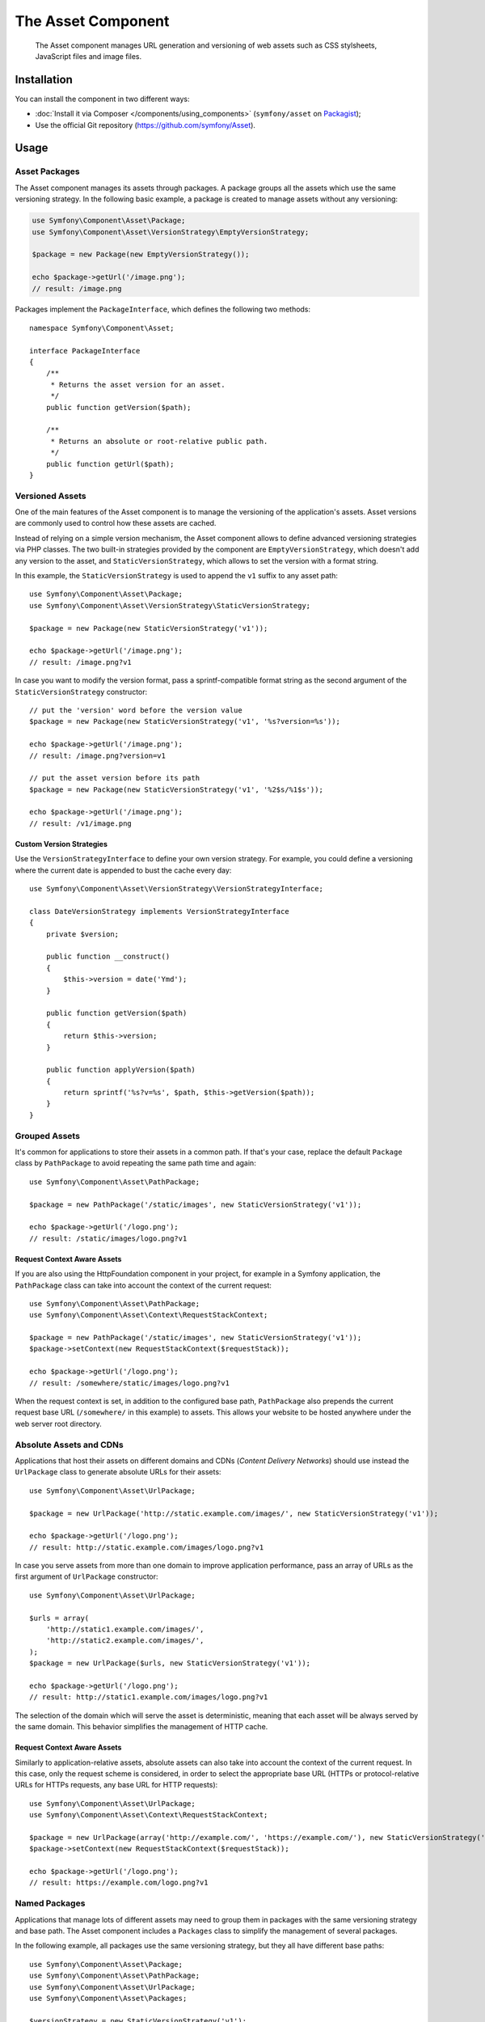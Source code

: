 .. index::
   single: Asset
   single: Components; Asset

The Asset Component
===================

   The Asset component manages URL generation and versioning of web assets such
   as CSS stylsheets, JavaScript files and image files.

Installation
------------

You can install the component in two different ways:

* :doc:`Install it via Composer </components/using_components>` (``symfony/asset`` on `Packagist`_);
* Use the official Git repository (https://github.com/symfony/Asset).

Usage
-----

Asset Packages
~~~~~~~~~~~~~~

The Asset component manages its assets through packages. A package groups all
the assets which use the same versioning strategy. In the following basic
example, a package is created to manage assets without any versioning:

.. code-block:: php

    use Symfony\Component\Asset\Package;
    use Symfony\Component\Asset\VersionStrategy\EmptyVersionStrategy;

    $package = new Package(new EmptyVersionStrategy());

    echo $package->getUrl('/image.png');
    // result: /image.png

Packages implement the ``PackageInterface``, which defines the following two
methods::

    namespace Symfony\Component\Asset;

    interface PackageInterface
    {
        /**
         * Returns the asset version for an asset.
         */
        public function getVersion($path);

        /**
         * Returns an absolute or root-relative public path.
         */
        public function getUrl($path);
    }

Versioned Assets
~~~~~~~~~~~~~~~~

One of the main features of the Asset component is to manage the versioning of
the application's assets. Asset versions are commonly used to control how these
assets are cached.

Instead of relying on a simple version mechanism, the Asset component allows to
define advanced versioning strategies via PHP classes. The two built-in strategies
provided by the component are ``EmptyVersionStrategy``, which doesn't add any
version to the asset, and ``StaticVersionStrategy``, which allows to set the
version with a format string.

In this example, the ``StaticVersionStrategy`` is used to append the ``v1``
suffix to any asset path::

    use Symfony\Component\Asset\Package;
    use Symfony\Component\Asset\VersionStrategy\StaticVersionStrategy;

    $package = new Package(new StaticVersionStrategy('v1'));

    echo $package->getUrl('/image.png');
    // result: /image.png?v1

In case you want to modify the version format, pass a sprintf-compatible format
string as the second argument of the ``StaticVersionStrategy`` constructor::

    // put the 'version' word before the version value
    $package = new Package(new StaticVersionStrategy('v1', '%s?version=%s'));

    echo $package->getUrl('/image.png');
    // result: /image.png?version=v1

    // put the asset version before its path
    $package = new Package(new StaticVersionStrategy('v1', '%2$s/%1$s'));

    echo $package->getUrl('/image.png');
    // result: /v1/image.png

Custom Version Strategies
.........................

Use the ``VersionStrategyInterface`` to define your own version strategy. For
example, you could define a versioning where the current date is appended to
bust the cache every day::

    use Symfony\Component\Asset\VersionStrategy\VersionStrategyInterface;

    class DateVersionStrategy implements VersionStrategyInterface
    {
        private $version;

        public function __construct()
        {
            $this->version = date('Ymd');
        }

        public function getVersion($path)
        {
            return $this->version;
        }

        public function applyVersion($path)
        {
            return sprintf('%s?v=%s', $path, $this->getVersion($path));
        }
    }

Grouped Assets
~~~~~~~~~~~~~~

It's common for applications to store their assets in a common path. If that's
your case, replace the default ``Package`` class by ``PathPackage`` to avoid
repeating the same path time and again::

    use Symfony\Component\Asset\PathPackage;

    $package = new PathPackage('/static/images', new StaticVersionStrategy('v1'));

    echo $package->getUrl('/logo.png');
    // result: /static/images/logo.png?v1

Request Context Aware Assets
............................

If you are also using the HttpFoundation component in your project, for example
in a Symfony application, the ``PathPackage`` class can take into account the
context of the current request::

    use Symfony\Component\Asset\PathPackage;
    use Symfony\Component\Asset\Context\RequestStackContext;

    $package = new PathPackage('/static/images', new StaticVersionStrategy('v1'));
    $package->setContext(new RequestStackContext($requestStack));

    echo $package->getUrl('/logo.png');
    // result: /somewhere/static/images/logo.png?v1

When the request context is set, in addition to the configured base path,
``PathPackage`` also prepends the current request base URL (``/somewhere/`` in
this example) to assets. This allows your website to be hosted anywhere under
the web server root directory.

Absolute Assets and CDNs
~~~~~~~~~~~~~~~~~~~~~~~~

Applications that host their assets on different domains and CDNs (*Content
Delivery Networks*) should use instead the ``UrlPackage`` class to generate
absolute URLs for their assets::

    use Symfony\Component\Asset\UrlPackage;

    $package = new UrlPackage('http://static.example.com/images/', new StaticVersionStrategy('v1'));

    echo $package->getUrl('/logo.png');
    // result: http://static.example.com/images/logo.png?v1

In case you serve assets from more than one domain to improve application
performance, pass an array of URLs as the first argument of ``UrlPackage``
constructor::

    use Symfony\Component\Asset\UrlPackage;

    $urls = array(
        'http://static1.example.com/images/',
        'http://static2.example.com/images/',
    );
    $package = new UrlPackage($urls, new StaticVersionStrategy('v1'));

    echo $package->getUrl('/logo.png');
    // result: http://static1.example.com/images/logo.png?v1

The selection of the domain which will serve the asset is deterministic, meaning
that each asset will be always served by the same domain. This behavior simplifies
the management of HTTP cache.

Request Context Aware Assets
............................

Similarly to application-relative assets, absolute assets can also take into
account the context of the current request. In this case, only the request
scheme is considered, in order to select the appropriate base URL (HTTPs or
protocol-relative URLs for HTTPs requests, any base URL for HTTP requests)::

    use Symfony\Component\Asset\UrlPackage;
    use Symfony\Component\Asset\Context\RequestStackContext;

    $package = new UrlPackage(array('http://example.com/', 'https://example.com/'), new StaticVersionStrategy('v1'));
    $package->setContext(new RequestStackContext($requestStack));

    echo $package->getUrl('/logo.png');
    // result: https://example.com/logo.png?v1

Named Packages
~~~~~~~~~~~~~~

Applications that manage lots of different assets may need to group them in
packages with the same versioning strategy and base path. The Asset component
includes a ``Packages`` class to simplify the management of several packages.

In the following example, all packages use the same versioning strategy, but
they all have different base paths::

    use Symfony\Component\Asset\Package;
    use Symfony\Component\Asset\PathPackage;
    use Symfony\Component\Asset\UrlPackage;
    use Symfony\Component\Asset\Packages;

    $versionStrategy = new StaticVersionStrategy('v1');

    $defaultPackage = new Package($versionStrategy);

    $namedPackages = array(
        'img' => new UrlPackage('http://img.example.com/', $versionStrategy),
        'doc' => new PathPackage('/somewhere/deep/for/documents', $versionStrategy),
    );

    $packages = new Packages($defaultPackage, $namedPackages)

The ``Packages`` class requires to define a default package which will be applied
to all assets except those which indicate the name of the package to use. In
addition, this application defines a package named ``img`` to serve images from
an external domain and a ``doc`` package to avoid repeating long paths when
linking to a document inside a template::

    echo $packages->getUrl('/main.css');
    // result: /main.css?v1

    echo $packages->getUrl('/logo.png', 'img');
    // result: http://img.example.com/logo.png?v1

    echo $packages->getUrl('/resume.pdf', 'doc');
    // result: /somewhere/deep/for/documents/resume.pdf?v1

.. _Packagist: https://packagist.org/packages/symfony/asset
